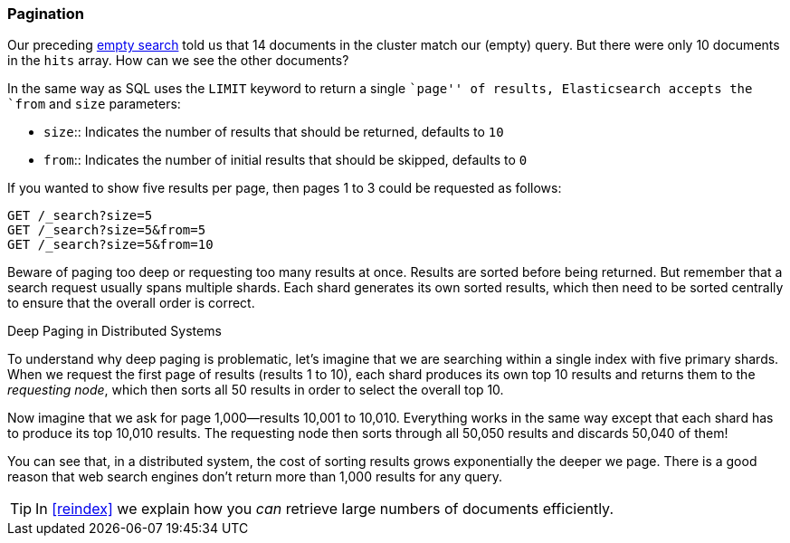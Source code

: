 [[pagination]]
=== Pagination

Our preceding <<empty-search,empty search>> told us that 14 documents in the((("pagination")))
cluster match our (empty) query.  But there were only 10 documents in
the `hits` array.  How can we see the other documents?

In the same way as SQL uses the `LIMIT` keyword to return a single ``page'' of
results, Elasticsearch accepts ((("from parameter")))((("size parameter")))the `from` and `size` parameters:

[horizontal]
* `size`:: Indicates the number of results that should be returned, defaults to `10`
* `from`:: Indicates the number of initial results that should be skipped, defaults to `0`

If you wanted to show five results per page, then pages 1 to 3
could be requested as follows:

[source,js]
--------------------------------------------------
GET /_search?size=5
GET /_search?size=5&from=5
GET /_search?size=5&from=10
--------------------------------------------------
// SENSE: 050_Search/15_Pagination.json


Beware of paging too deep or requesting too many results at once. Results are
sorted before being returned. But remember that a search request usually spans
multiple shards. Each shard generates its own sorted results, which then need
to be sorted centrally to ensure that the overall order is correct.

.Deep Paging in Distributed Systems
****

To understand why ((("deep paging, problems with")))deep paging is problematic, let's imagine that we are
searching within a single index with five primary shards.  When we request the
first page of results (results 1 to 10), each shard produces its own top 10
results and returns them to the _requesting node_, which then sorts all 50
results in order to select the overall top 10.

Now imagine that we ask for page 1,000--results 10,001 to 10,010. Everything
works in the same way except that each shard has to produce its top 10,010
results. The requesting node then sorts through all 50,050 results and
discards 50,040 of them!

You can see that, in a distributed system, the cost of sorting results
grows exponentially the deeper we page.  There is a good reason
that web search engines don't return more than 1,000 results for any query.

****

TIP: In <<reindex>> we explain how you _can_ retrieve large numbers of
documents efficiently.
